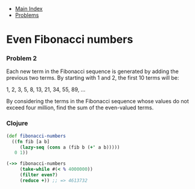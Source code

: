 + [[../index.org][Main Index]]
+ [[./index.org][Problems]]

* Even Fibonacci numbers
*** Problem 2
Each new term in the Fibonacci sequence is generated by adding the previous two
terms. By starting with 1 and 2, the first 10 terms will be:

1, 2, 3, 5, 8, 13, 21, 34, 55, 89, ...

By considering the terms in the Fibonacci sequence whose values do not exceed
four million, find the sum of the even-valued terms.

*** Clojure
#+BEGIN_SRC clojure
  (def fibonacci-numbers
    ((fn fib [a b]
       (lazy-seq (cons a (fib b (+' a b)))))
     0 1))

  (->> fibonacci-numbers
       (take-while #(< % 4000000))
       (filter even?)
       (reduce +)) ;; => 4613732
#+END_SRC
